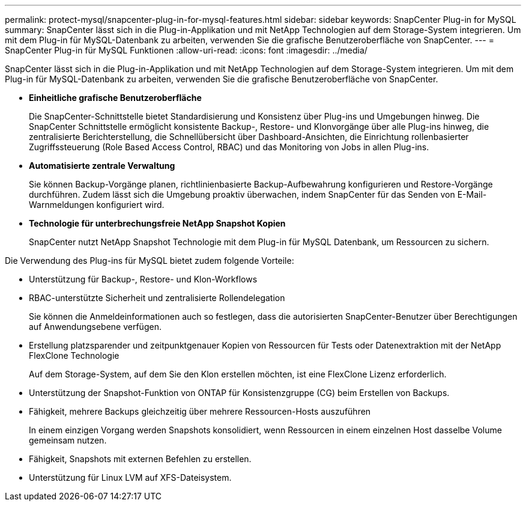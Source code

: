 ---
permalink: protect-mysql/snapcenter-plug-in-for-mysql-features.html 
sidebar: sidebar 
keywords: SnapCenter Plug-in for MySQL 
summary: SnapCenter lässt sich in die Plug-in-Applikation und mit NetApp Technologien auf dem Storage-System integrieren. Um mit dem Plug-in für MySQL-Datenbank zu arbeiten, verwenden Sie die grafische Benutzeroberfläche von SnapCenter. 
---
= SnapCenter Plug-in für MySQL Funktionen
:allow-uri-read: 
:icons: font
:imagesdir: ../media/


[role="lead"]
SnapCenter lässt sich in die Plug-in-Applikation und mit NetApp Technologien auf dem Storage-System integrieren. Um mit dem Plug-in für MySQL-Datenbank zu arbeiten, verwenden Sie die grafische Benutzeroberfläche von SnapCenter.

* *Einheitliche grafische Benutzeroberfläche*
+
Die SnapCenter-Schnittstelle bietet Standardisierung und Konsistenz über Plug-ins und Umgebungen hinweg. Die SnapCenter Schnittstelle ermöglicht konsistente Backup-, Restore- und Klonvorgänge über alle Plug-ins hinweg, die zentralisierte Berichterstellung, die Schnellübersicht über Dashboard-Ansichten, die Einrichtung rollenbasierter Zugriffssteuerung (Role Based Access Control, RBAC) und das Monitoring von Jobs in allen Plug-ins.

* *Automatisierte zentrale Verwaltung*
+
Sie können Backup-Vorgänge planen, richtlinienbasierte Backup-Aufbewahrung konfigurieren und Restore-Vorgänge durchführen. Zudem lässt sich die Umgebung proaktiv überwachen, indem SnapCenter für das Senden von E-Mail-Warnmeldungen konfiguriert wird.

* *Technologie für unterbrechungsfreie NetApp Snapshot Kopien*
+
SnapCenter nutzt NetApp Snapshot Technologie mit dem Plug-in für MySQL Datenbank, um Ressourcen zu sichern.



Die Verwendung des Plug-ins für MySQL bietet zudem folgende Vorteile:

* Unterstützung für Backup-, Restore- und Klon-Workflows
* RBAC-unterstützte Sicherheit und zentralisierte Rollendelegation
+
Sie können die Anmeldeinformationen auch so festlegen, dass die autorisierten SnapCenter-Benutzer über Berechtigungen auf Anwendungsebene verfügen.

* Erstellung platzsparender und zeitpunktgenauer Kopien von Ressourcen für Tests oder Datenextraktion mit der NetApp FlexClone Technologie
+
Auf dem Storage-System, auf dem Sie den Klon erstellen möchten, ist eine FlexClone Lizenz erforderlich.

* Unterstützung der Snapshot-Funktion von ONTAP für Konsistenzgruppe (CG) beim Erstellen von Backups.
* Fähigkeit, mehrere Backups gleichzeitig über mehrere Ressourcen-Hosts auszuführen
+
In einem einzigen Vorgang werden Snapshots konsolidiert, wenn Ressourcen in einem einzelnen Host dasselbe Volume gemeinsam nutzen.

* Fähigkeit, Snapshots mit externen Befehlen zu erstellen.
* Unterstützung für Linux LVM auf XFS-Dateisystem.

